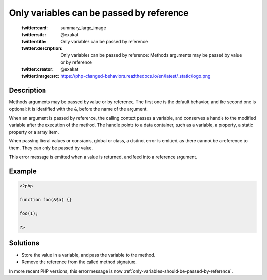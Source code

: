 .. _only-variables-can-be-passed-by-reference:

Only variables can be passed by reference
-----------------------------------------
 
	.. meta::
		:description:
			Only variables can be passed by reference: Methods arguments may be passed by value or by reference.

	    :og:image: https://php-changed-behaviors.readthedocs.io/en/latest/_static/logo.png
		:og:type: article
		:og:title: Only variables can be passed by reference
		:og:description: Methods arguments may be passed by value or by reference
		:og:url: https://php-errors.readthedocs.io/en/latest/messages/only-variables-can-be-passed-by-reference.html
	    :og:locale: en

	:twitter:card: summary_large_image
	:twitter:site: @exakat
	:twitter:title: Only variables can be passed by reference
	:twitter:description: Only variables can be passed by reference: Methods arguments may be passed by value or by reference
	:twitter:creator: @exakat
	:twitter:image:src: https://php-changed-behaviors.readthedocs.io/en/latest/_static/logo.png
Description
___________
 
Methods arguments may be passed by value or by reference. The first one is the default behavior, and the second one is optional: it is identified with the ``&``, before the name of the argument.

When an argument is passed by reference, the calling context passes a variable, and conserves a handle to the modified variable after the execution of the method. The handle points to a data container, such as a variable, a property, a static property or a array item. 

When passing literal values or constants, global or class, a distinct error is emitted, as there cannot be a reference to them. They can only be passed by value.

This error message is emitted when a value is returned, and feed into a reference argument. 


Example
_______

.. code-block:: php

   <?php
   
   function foo(&$a) {}
   
   foo(1);
   
   ?>

Solutions
_________

+ Store the value in a variable, and pass the variable to the method.
+ Remove the reference from the called method signature.


In more recent PHP versions, this error message is now :ref:`only-variables-should-be-passed-by-reference`.

